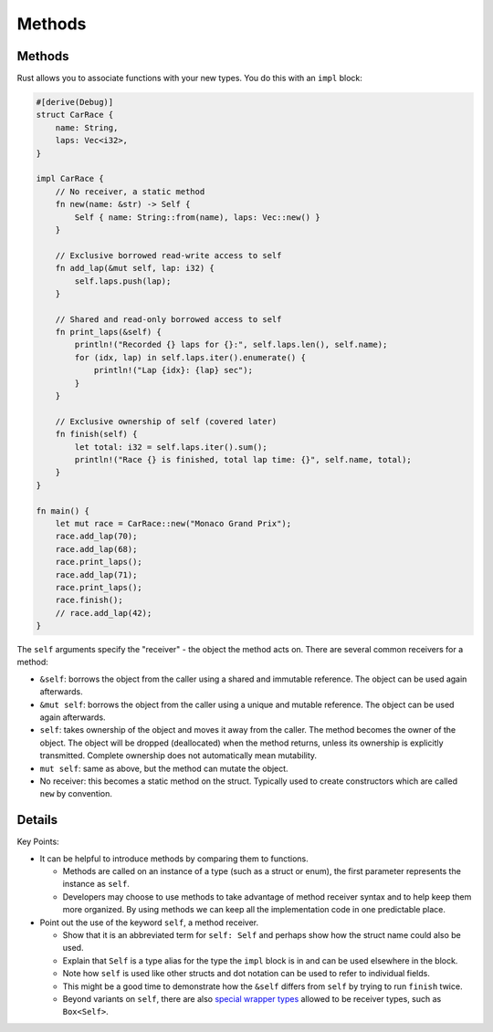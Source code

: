 =========
Methods
=========

---------
Methods
---------

Rust allows you to associate functions with your new types. You do this
with an ``impl`` block:

.. code:: rust,editable

   #[derive(Debug)]
   struct CarRace {
       name: String,
       laps: Vec<i32>,
   }

   impl CarRace {
       // No receiver, a static method
       fn new(name: &str) -> Self {
           Self { name: String::from(name), laps: Vec::new() }
       }

       // Exclusive borrowed read-write access to self
       fn add_lap(&mut self, lap: i32) {
           self.laps.push(lap);
       }

       // Shared and read-only borrowed access to self
       fn print_laps(&self) {
           println!("Recorded {} laps for {}:", self.laps.len(), self.name);
           for (idx, lap) in self.laps.iter().enumerate() {
               println!("Lap {idx}: {lap} sec");
           }
       }

       // Exclusive ownership of self (covered later)
       fn finish(self) {
           let total: i32 = self.laps.iter().sum();
           println!("Race {} is finished, total lap time: {}", self.name, total);
       }
   }

   fn main() {
       let mut race = CarRace::new("Monaco Grand Prix");
       race.add_lap(70);
       race.add_lap(68);
       race.print_laps();
       race.add_lap(71);
       race.print_laps();
       race.finish();
       // race.add_lap(42);
   }

The ``self`` arguments specify the "receiver" - the object the method
acts on. There are several common receivers for a method:

-  ``&self``: borrows the object from the caller using a shared and
   immutable reference. The object can be used again afterwards.
-  ``&mut self``: borrows the object from the caller using a unique and
   mutable reference. The object can be used again afterwards.
-  ``self``: takes ownership of the object and moves it away from the
   caller. The method becomes the owner of the object. The object will
   be dropped (deallocated) when the method returns, unless its
   ownership is explicitly transmitted. Complete ownership does not
   automatically mean mutability.
-  ``mut self``: same as above, but the method can mutate the object.
-  No receiver: this becomes a static method on the struct. Typically
   used to create constructors which are called ``new`` by convention.

.. raw:: html

---------
Details
---------

Key Points:

-  It can be helpful to introduce methods by comparing them to
   functions.

   -  Methods are called on an instance of a type (such as a struct or
      enum), the first parameter represents the instance as ``self``.
   -  Developers may choose to use methods to take advantage of method
      receiver syntax and to help keep them more organized. By using
      methods we can keep all the implementation code in one predictable
      place.

-  Point out the use of the keyword ``self``, a method receiver.

   -  Show that it is an abbreviated term for ``self: Self`` and perhaps
      show how the struct name could also be used.
   -  Explain that ``Self`` is a type alias for the type the ``impl``
      block is in and can be used elsewhere in the block.
   -  Note how ``self`` is used like other structs and dot notation can
      be used to refer to individual fields.
   -  This might be a good time to demonstrate how the ``&self`` differs
      from ``self`` by trying to run ``finish`` twice.
   -  Beyond variants on ``self``, there are also `special wrapper
      types <https://doc.rust-lang.org/reference/special-types-and-traits.html>`__
      allowed to be receiver types, such as ``Box<Self>``.

.. raw:: html

